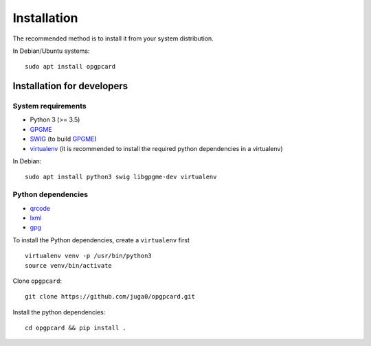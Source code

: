
Installation
=============

The recommended method  is to install it from your system
distribution.

In Debian/Ubuntu systems::

    sudo apt install opgpcard

Installation for developers
---------------------------

System requirements
~~~~~~~~~~~~~~~~~~~

- Python 3 (>= 3.5)
- GPGME_
- SWIG_ (to build GPGME_)
- virtualenv_ (it is recommended to install the required python dependencies
  in a virtualenv)

In Debian::

    sudo apt install python3 swig libgpgme-dev virtualenv

Python dependencies
~~~~~~~~~~~~~~~~~~~

- qrcode_
- lxml_
- gpg_

To install the Python dependencies, create a ``virtualenv`` first

::

    virtualenv venv -p /usr/bin/python3
    source venv/bin/activate

Clone ``opgpcard``::

    git clone https://github.com/juga0/opgpcard.git

Install the python dependencies::

    cd opgpcard && pip install .

.. _SWIG: http://swig.org/
.. _GPGME: https://www.gnupg.org/related_software/gpgme/
.. _virtualenv: https://virtualenv.pypa.io/en/stable/installation/
.. _qrcode: https://pypi.python.org/pypi/qrcode/
.. _lxml: https://lxml.de/
.. _gpg: https://pypi.org/project/gpg/
